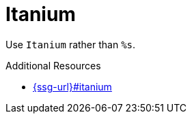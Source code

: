 :navtitle: Itanium
:keywords: reference, rule, Itanium

= Itanium

Use `Itanium` rather than `%s`.

.Additional Resources

* link:{ssg-url}#itanium[]

